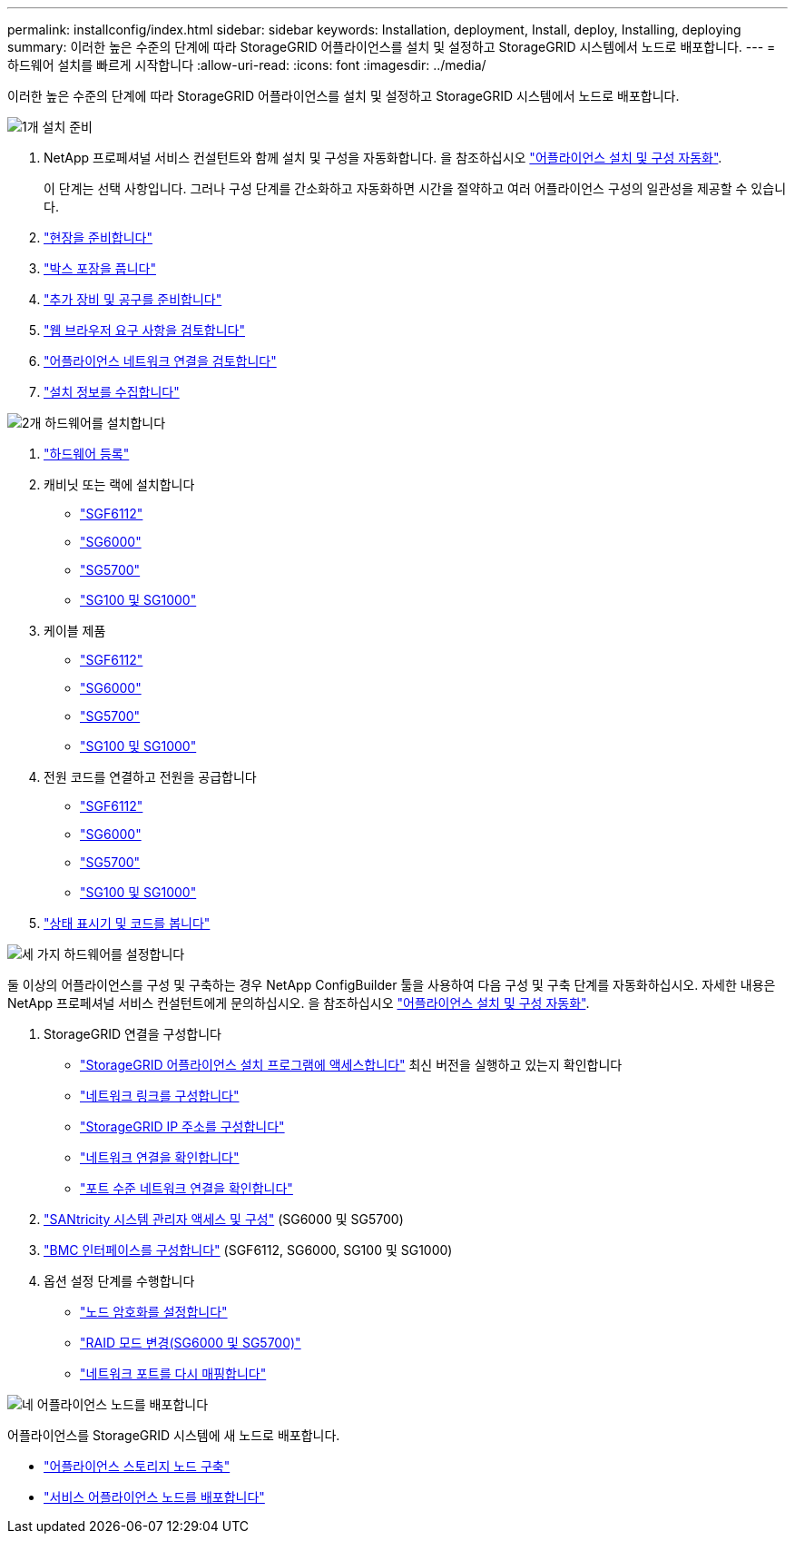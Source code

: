 ---
permalink: installconfig/index.html 
sidebar: sidebar 
keywords: Installation, deployment, Install, deploy, Installing, deploying 
summary: 이러한 높은 수준의 단계에 따라 StorageGRID 어플라이언스를 설치 및 설정하고 StorageGRID 시스템에서 노드로 배포합니다. 
---
= 하드웨어 설치를 빠르게 시작합니다
:allow-uri-read: 
:icons: font
:imagesdir: ../media/


[role="lead"]
이러한 높은 수준의 단계에 따라 StorageGRID 어플라이언스를 설치 및 설정하고 StorageGRID 시스템에서 노드로 배포합니다.

.image:https://raw.githubusercontent.com/NetAppDocs/common/main/media/number-1.png["1개"] 설치 준비
[role="quick-margin-list"]
. NetApp 프로페셔널 서비스 컨설턴트와 함께 설치 및 구성을 자동화합니다. 을 참조하십시오 link:automating-appliance-installation-and-configuration.html["어플라이언스 설치 및 구성 자동화"].
+
이 단계는 선택 사항입니다. 그러나 구성 단계를 간소화하고 자동화하면 시간을 절약하고 여러 어플라이언스 구성의 일관성을 제공할 수 있습니다.

. link:preparing-site.html["현장을 준비합니다"]
. link:unpacking-boxes.html["박스 포장을 풉니다"]
. link:obtaining-additional-equipment-and-tools.html["추가 장비 및 공구를 준비합니다"]
. link:../admin/web-browser-requirements.html["웹 브라우저 요구 사항을 검토합니다"]
. link:reviewing-appliance-network-connections.html["어플라이언스 네트워크 연결을 검토합니다"]
. link:gathering-installation-information-overview.html["설치 정보를 수집합니다"]


.image:https://raw.githubusercontent.com/NetAppDocs/common/main/media/number-2.png["2개"] 하드웨어를 설치합니다
[role="quick-margin-list"]
. link:registering-hardware.html["하드웨어 등록"]
. 캐비닛 또는 랙에 설치합니다
+
** link:installing-appliance-in-cabinet-or-rack-sgf6112.html["SGF6112"]
** link:installing-hardware-sg6000.html["SG6000"]
** link:installing-appliance-in-cabinet-or-rack-sg5700.html["SG5700"]
** link:installing-appliance-in-cabinet-or-rack-sg100-and-sg1000.html["SG100 및 SG1000"]


. 케이블 제품
+
** link:cabling-appliance-sgf6112.html["SGF6112"]
** link:cabling-appliance-sg6000.html["SG6000"]
** link:cabling-appliance-sg5700.html["SG5700"]
** link:cabling-appliance-sg100-and-sg1000.html["SG100 및 SG1000"]


. 전원 코드를 연결하고 전원을 공급합니다
+
** link:connecting-power-cords-and-applying-power-sgf6112.html["SGF6112"]
** link:connecting-power-cords-and-applying-power-sg6000.html["SG6000"]
** link:connecting-power-cords-and-applying-power-sg5700.html["SG5700"]
** link:connecting-power-cords-and-applying-power-sg100-and-sg1000.html["SG100 및 SG1000"]


. link:viewing-status-indicators.html["상태 표시기 및 코드를 봅니다"]


.image:https://raw.githubusercontent.com/NetAppDocs/common/main/media/number-3.png["세 가지"] 하드웨어를 설정합니다
[role="quick-margin-para"]
둘 이상의 어플라이언스를 구성 및 구축하는 경우 NetApp ConfigBuilder 툴을 사용하여 다음 구성 및 구축 단계를 자동화하십시오. 자세한 내용은 NetApp 프로페셔널 서비스 컨설턴트에게 문의하십시오. 을 참조하십시오 link:automating-appliance-installation-and-configuration.html["어플라이언스 설치 및 구성 자동화"].

[role="quick-margin-list"]
. StorageGRID 연결을 구성합니다
+
** link:accessing-storagegrid-appliance-installer.html["StorageGRID 어플라이언스 설치 프로그램에 액세스합니다"] 최신 버전을 실행하고 있는지 확인합니다
** link:configuring-network-links.html["네트워크 링크를 구성합니다"]
** link:setting-ip-configuration.html["StorageGRID IP 주소를 구성합니다"]
** link:verifying-network-connections.html["네트워크 연결을 확인합니다"]
** link:verifying-port-level-network-connections.html["포트 수준 네트워크 연결을 확인합니다"]


. link:accessing-and-configuring-santricity-system-manager.html["SANtricity 시스템 관리자 액세스 및 구성"] (SG6000 및 SG5700)
. link:configuring-bmc-interface.html["BMC 인터페이스를 구성합니다"] (SGF6112, SG6000, SG100 및 SG1000)
. 옵션 설정 단계를 수행합니다
+
** link:optional-enabling-node-encryption.html["노드 암호화를 설정합니다"]
** link:optional-changing-raid-mode.html["RAID 모드 변경(SG6000 및 SG5700)"]
** link:optional-remapping-network-ports-for-appliance.html["네트워크 포트를 다시 매핑합니다"]




.image:https://raw.githubusercontent.com/NetAppDocs/common/main/media/number-4.png["네"] 어플라이언스 노드를 배포합니다
[role="quick-margin-para"]
어플라이언스를 StorageGRID 시스템에 새 노드로 배포합니다.

[role="quick-margin-list"]
* link:deploying-appliance-storage-node.html["어플라이언스 스토리지 노드 구축"]
* link:deploying-services-appliance-node.html["서비스 어플라이언스 노드를 배포합니다"]

